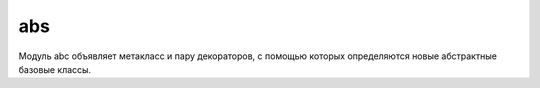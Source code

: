 .. py:module:: abs

abs
===

Модуль abc объявляет метакласс и пару декораторов, с помощью которых определяются новые абстрактные базовые классы.

.. py:class:: ABCMeta

    Метакласс, являющийся представлением абстрактного базового класса. Чтобы определить абстрактный базовый класс, необходимо объявить класс, использующий метакласс ABCMeta. Например:

    .. code-block:: py

        import abc
        
        class Stackable:
            __metaclass__ = abc.ABCMeta

    Классы, созданные таким способом, имеют следующие важные отличия от обычных классов:

    * если в абстрактном классе объявляются методы или свойства с использованием декораторов @abstractmethod и @abstractproperty, то экземпляры производных классов не могут быть созданы, если эти классы не имеют неабстрактных реализаций этих методов и свойств.

    * абстрактные классы обладают методом класса register(subclass), который может использоваться для регистрации дополнительных типов как логических подклассов. Для любого подкласса, зарегистрированного с помощью этого метода, вызов isinstance(x, AbstractClass) будет возвращать True, если x является экземпляром этого подкласса.

    * абстрактные классы могут объявлять специальный метод класса __subclasshook__(cls, subclass). Этот метод должен возвращать True, если тип класса subclass может считаться подклассом класса cls, False – если класс subclass не является подклассом cls, или возбуждать исключение NotImplemented, если невозможно сделать никаких предположений о принадлежности класса subclass к иерархии.

.. py:method:: abstractmethod(method)

    Декоратор, который объявляет метод method абстрактным. Когда этот декоратор используется в абстрактном базовом классе, классы, непосредственно объявленные как производные этого базового класса, могут использоваться для создания экземпляров, только если они включают неабстрактное определение метода method. Этот декоратор не оказывает влияния на подклассы, зарегистрированные с помощью метода register() абстрактного базового класса.

.. py:method:: abstractproperty(fget [, fset [, fdel [, doc]]])

    Создает абстрактное свойство. Этот декоратор принимает те же аргументы, что и обычная функция property(). Когда этот декоратор используется в абстрактном базовом классе, классы, непосредственно объявленные как производные этого базового класса, могут использоваться для создания экземпляров, только если они включают неабстрактное определение свойства.
    В следующем фрагменте приводится пример объявления простого аб-

    .. code-block:: py

        from abc import ABCMeta, abstractmethod, abstractproperty
        
        class Stackable:

            __metaclass__ = ABCMeta # class Stackable(metaclass=ABCMeta)
            
            @abstractmethod
            def push(self,item):
                pass
            
            @abstractmethod
            def pop(self):
                pass
            
            @abstractproperty
            def size(self):
                pass
            
        # класс, производный от класса Stackable
        class Stack(Stackable):
        
            def __init__(self):
                self.items = []
        
            def push(self,item):
                self.items.append(item)
        
            def pop(self):
                return self.items.pop()

        """
        сообщение об ошибке,
        которое выводится при попытке создать экземпляр класса Stack:
        s = Stack()
        Traceback (most recent call last):
        File “<stdin>”, line 1, in <module>
        TypeError: Can’t instantiate abstract class Stack with abstract methods size
        
        Чтобы исправить эту ошибку,
        необходимо добавить определение свойства size() в класс Stack.
        """